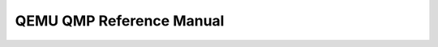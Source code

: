 .. _QMP Ref:

QEMU QMP Reference Manual
=========================

.. contents::
   :depth: 3

.. qapi-doc:: qapi/qapi-schema.json
